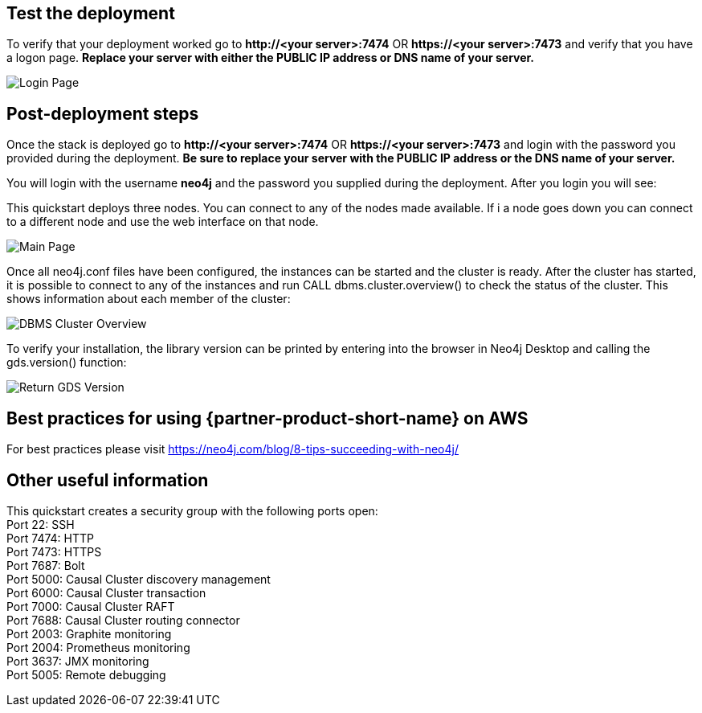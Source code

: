 // Add steps as necessary for accessing the software, post-configuration, and testing. Don’t include full usage instructions for your software, but add links to your product documentation for that information.
//Should any sections not be applicable, remove them

== Test the deployment
To verify that your deployment worked go to *\http://<your server>:7474* OR *\https://<your server>:7473* and verify that you have a logon page.  *Replace your server with either the PUBLIC IP address or DNS name of your server.*

image::../images/neo4j_login.png[Login Page]

== Post-deployment steps
Once the stack is deployed go to *\http://<your server>:7474* OR *\https://<your server>:7473* and login with the password you provided during the deployment. *Be sure to replace your server with the PUBLIC IP address or the DNS name of your server.* +

You will login with the username *neo4j* and the password you supplied during the deployment. After you login you will see: +

This quickstart deploys three nodes.  You can connect to any of the nodes made available.  If i a node goes down you can connect to a different node and use the web interface on that node.

image::../images/neo4j_main.png[Main Page]

Once all neo4j.conf files have been configured, the instances can be started and the cluster is ready. After the cluster has started, it is possible to connect to any of the instances and run CALL dbms.cluster.overview() to check the status of the cluster. This shows information about each member of the cluster: +

image:../images/dbms_cluster_overview.png[DBMS Cluster Overview]

To verify your installation, the library version can be printed by entering into the browser in Neo4j Desktop and calling the gds.version() function:

image:../images/return_gds_version.png[Return GDS Version]


== Best practices for using {partner-product-short-name} on AWS
// Provide post-deployment best practices for using the technology on AWS, including considerations such as migrating data, backups, ensuring high performance, high availability, etc. Link to software documentation for detailed information.

For best practices please visit https://neo4j.com/blog/8-tips-succeeding-with-neo4j/

== Other useful information
//Provide any other information of interest to users, especially focusing on areas where AWS or cloud usage differs from on-premises usage.

This quickstart creates a security group with the following ports open: +
Port 22:  SSH +
Port 7474:  HTTP +
Port 7473:  HTTPS +
Port 7687:  Bolt +
Port 5000:  Causal Cluster discovery management +
Port 6000:  Causal Cluster transaction +
Port 7000:  Causal Cluster RAFT +
Port 7688:  Causal Cluster routing connector +
Port 2003:  Graphite monitoring +
Port 2004:  Prometheus monitoring +
Port 3637:  JMX monitoring +
Port 5005:  Remote debugging





